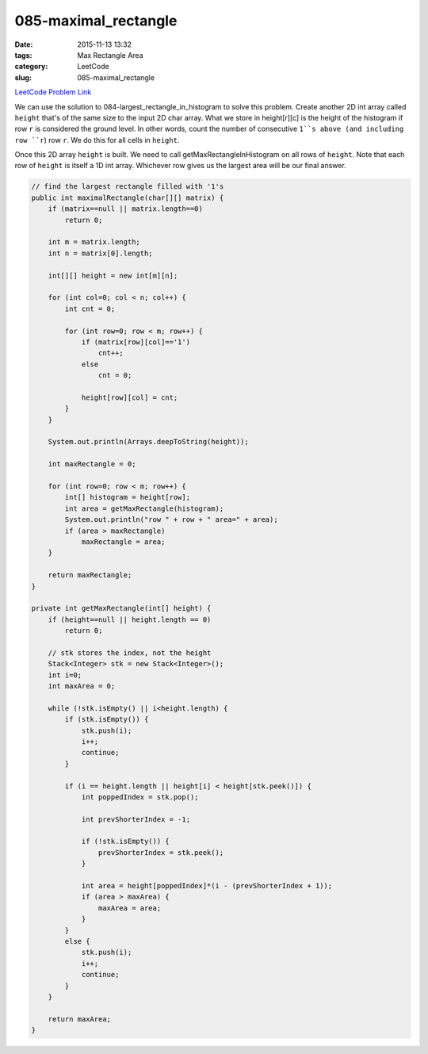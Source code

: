 085-maximal_rectangle
#####################

:date: 2015-11-13 13:32
:tags: Max Rectangle Area
:category: LeetCode
:slug: 085-maximal_rectangle

`LeetCode Problem Link <https://leetcode.com/problems/maximal-rectangle/>`_

We can use the solution to 084-largest_rectangle_in_histogram to solve this problem. Create another 2D int array
called ``height`` that's of the same size to the input 2D char array. What we store in height[r][c] is the height
of the histogram if row ``r`` is considered the ground level. In other words, count the number of consecutive
``1``s above (and including row ``r``) row ``r``. We do this for all cells in ``height``.

Once this 2D array ``height`` is built. We need to call getMaxRectangleInHistogram on all rows of ``height``. Note that
each row of ``height`` is itself a 1D int array. Whichever row gives us the largest area will be our final answer.

.. code-block:: java

    // find the largest rectangle filled with '1's
    public int maximalRectangle(char[][] matrix) {
        if (matrix==null || matrix.length==0)
            return 0;

        int m = matrix.length;
        int n = matrix[0].length;

        int[][] height = new int[m][n];

        for (int col=0; col < n; col++) {
            int cnt = 0;

            for (int row=0; row < m; row++) {
                if (matrix[row][col]=='1')
                    cnt++;
                else
                    cnt = 0;

                height[row][col] = cnt;
            }
        }

        System.out.println(Arrays.deepToString(height));

        int maxRectangle = 0;

        for (int row=0; row < m; row++) {
            int[] histogram = height[row];
            int area = getMaxRectangle(histogram);
            System.out.println("row " + row + " area=" + area);
            if (area > maxRectangle)
                maxRectangle = area;
        }

        return maxRectangle;
    }

    private int getMaxRectangle(int[] height) {
        if (height==null || height.length == 0)
            return 0;

        // stk stores the index, not the height
        Stack<Integer> stk = new Stack<Integer>();
        int i=0;
        int maxArea = 0;

        while (!stk.isEmpty() || i<height.length) {
            if (stk.isEmpty()) {
                stk.push(i);
                i++;
                continue;
            }

            if (i == height.length || height[i] < height[stk.peek()]) {
                int poppedIndex = stk.pop();

                int prevShorterIndex = -1;

                if (!stk.isEmpty()) {
                    prevShorterIndex = stk.peek();
                }

                int area = height[poppedIndex]*(i - (prevShorterIndex + 1));
                if (area > maxArea) {
                    maxArea = area;
                }
            }
            else {
                stk.push(i);
                i++;
                continue;
            }
        }

        return maxArea;
    }

